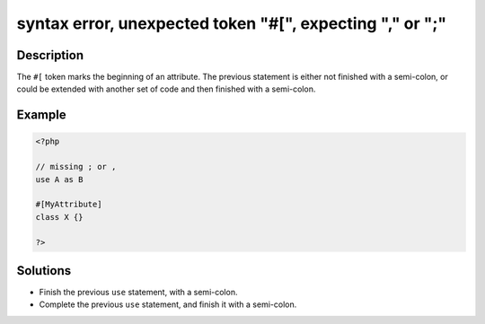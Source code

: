 .. _syntax-error,-unexpected-token-"#[",-expecting-","-or-";":

syntax error, unexpected token "#[", expecting "," or ";"
---------------------------------------------------------
 
.. meta::
	:description:
		syntax error, unexpected token "#[", expecting "," or ";": The ``#[`` token marks the beginning of an attribute.
	:og:image: https://php-changed-behaviors.readthedocs.io/en/latest/_static/logo.png
	:og:type: article
	:og:title: syntax error, unexpected token &quot;#[&quot;, expecting &quot;,&quot; or &quot;;&quot;
	:og:description: The ``#[`` token marks the beginning of an attribute
	:og:url: https://php-errors.readthedocs.io/en/latest/messages/syntax-error%2C-unexpected-token-%22%23%5B%22%2C-expecting-%22%2C%22-or-%22%3B%22.html
	:og:locale: en
	:twitter:card: summary_large_image
	:twitter:site: @exakat
	:twitter:title: syntax error, unexpected token "#[", expecting "," or ";"
	:twitter:description: syntax error, unexpected token "#[", expecting "," or ";": The ``#[`` token marks the beginning of an attribute
	:twitter:creator: @exakat
	:twitter:image:src: https://php-changed-behaviors.readthedocs.io/en/latest/_static/logo.png

.. raw:: html

	<script type="application/ld+json">{"@context":"https:\/\/schema.org","@graph":[{"@type":"WebPage","@id":"https:\/\/php-errors.readthedocs.io\/en\/latest\/tips\/syntax-error,-unexpected-token-\"#[\",-expecting-\",\"-or-\";\".html","url":"https:\/\/php-errors.readthedocs.io\/en\/latest\/tips\/syntax-error,-unexpected-token-\"#[\",-expecting-\",\"-or-\";\".html","name":"syntax error, unexpected token \"#[\", expecting \",\" or \";\"","isPartOf":{"@id":"https:\/\/www.exakat.io\/"},"datePublished":"Wed, 22 Jan 2025 15:54:01 +0000","dateModified":"Wed, 22 Jan 2025 15:54:01 +0000","description":"The ``#[`` token marks the beginning of an attribute","inLanguage":"en-US","potentialAction":[{"@type":"ReadAction","target":["https:\/\/php-tips.readthedocs.io\/en\/latest\/tips\/syntax-error,-unexpected-token-\"#[\",-expecting-\",\"-or-\";\".html"]}]},{"@type":"WebSite","@id":"https:\/\/www.exakat.io\/","url":"https:\/\/www.exakat.io\/","name":"Exakat","description":"Smart PHP static analysis","inLanguage":"en-US"}]}</script>

Description
___________
 
The ``#[`` token marks the beginning of an attribute. The previous statement is either not finished with a semi-colon, or could be extended with another set of code and then finished with a semi-colon.

Example
_______

.. code-block:: php

   <?php
   
   // missing ; or , 
   use A as B
   
   #[MyAttribute]
   class X {}
   
   ?>

Solutions
_________

+ Finish the previous ``use`` statement, with a semi-colon.
+ Complete the previous ``use`` statement, and finish it with a semi-colon.
